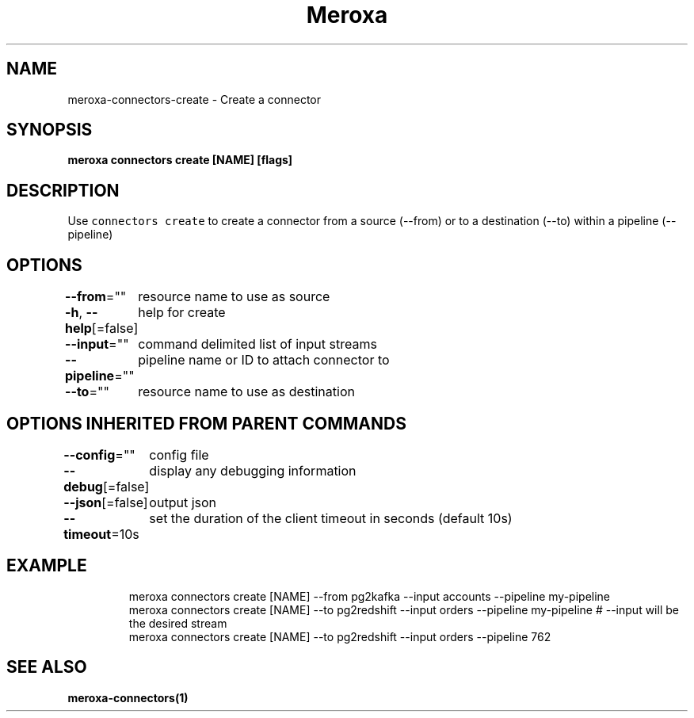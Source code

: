 .nh
.TH "Meroxa" "1" "Sep 2021" "Meroxa CLI " "Meroxa Manual"

.SH NAME
.PP
meroxa\-connectors\-create \- Create a connector


.SH SYNOPSIS
.PP
\fBmeroxa connectors create [NAME] [flags]\fP


.SH DESCRIPTION
.PP
Use \fB\fCconnectors create\fR to create a connector from a source (\-\-from) or to a destination (\-\-to) within a pipeline (\-\-pipeline)


.SH OPTIONS
.PP
\fB\-\-from\fP=""
	resource name to use as source

.PP
\fB\-h\fP, \fB\-\-help\fP[=false]
	help for create

.PP
\fB\-\-input\fP=""
	command delimited list of input streams

.PP
\fB\-\-pipeline\fP=""
	pipeline name or ID to attach connector to

.PP
\fB\-\-to\fP=""
	resource name to use as destination


.SH OPTIONS INHERITED FROM PARENT COMMANDS
.PP
\fB\-\-config\fP=""
	config file

.PP
\fB\-\-debug\fP[=false]
	display any debugging information

.PP
\fB\-\-json\fP[=false]
	output json

.PP
\fB\-\-timeout\fP=10s
	set the duration of the client timeout in seconds (default 10s)


.SH EXAMPLE
.PP
.RS

.nf

meroxa connectors create [NAME] \-\-from pg2kafka \-\-input accounts \-\-pipeline my\-pipeline
meroxa connectors create [NAME] \-\-to pg2redshift \-\-input orders \-\-pipeline my\-pipeline # \-\-input will be the desired stream
meroxa connectors create [NAME] \-\-to pg2redshift \-\-input orders \-\-pipeline 762


.fi
.RE


.SH SEE ALSO
.PP
\fBmeroxa\-connectors(1)\fP

